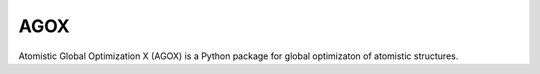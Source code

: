 AGOX 
=====
Atomistic Global Optimization X (AGOX) is a Python package for global optimizaton of atomistic structures. 

